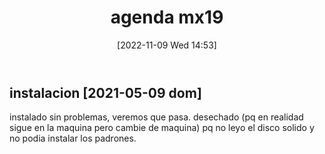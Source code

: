 #+title:      agenda mx19
#+date:       [2022-11-09 Wed 14:53]
#+filetags:   :mx19:
#+identifier: 20221109T145356

** instalacion [2021-05-09 dom]
   instalado sin problemas, veremos que pasa.
   desechado (pq en realidad sigue en la maquina pero cambie de
   maquina) pq no leyo el disco solido y no podia instalar los
   padrones.
